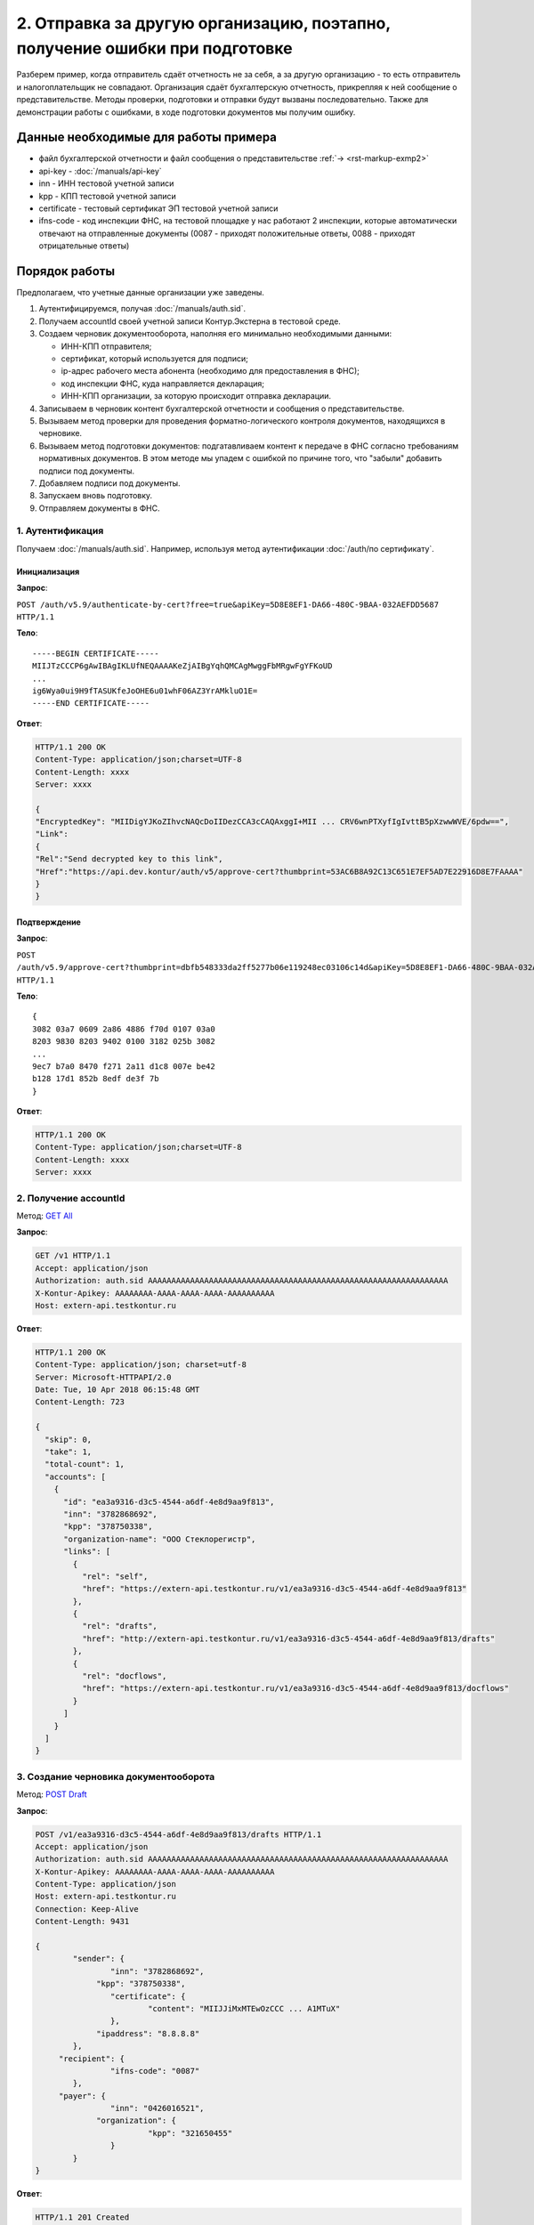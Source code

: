 .. _`GET All`: http://extern-api.testkontur.ru/swagger/ui/index#!/Accounts/Accounts_GetAll
.. _`POST Draft`: http://extern-api.testkontur.ru/swagger/ui/index#!/Drafts/Drafts_Create
.. _`POST Document`: http://extern-api.testkontur.ru/swagger/ui/index#!/Drafts/DraftDocuments_AddDocument
.. _`POST Check`: http://extern-api.testkontur.ru/swagger/ui/index#!/Drafts/Drafts_Check
.. _`POST Prepare`: http://extern-api.testkontur.ru/swagger/ui/index#!/Drafts/Drafts_Prepare
.. _`PUT DocumentSignature`: http://extern-api.testkontur.ru/swagger/ui/index#!/Drafts/DraftDocuments_PutDocumentSignature
.. _`POST Send`: http://extern-api.testkontur.ru/swagger/ui/index#!/Drafts/Drafts_Send

2. Отправка за другую организацию, поэтапно, получение ошибки при подготовке
============================================================================

Разберем пример, когда отправитель сдаёт отчетность не за себя, а за другую организацию - то есть отправитель и налогоплательщик не совпадают. Организация сдаёт бухгалтерскую отчетность, прикрепляя к ней сообщение о представительстве. Методы проверки, подготовки и отправки будут вызваны последовательно. Также для демонстрации работы с ошибками, в ходе подготовки документов мы получим ошибку. 

Данные необходимые для работы примера
-------------------------------------

* файл бухгалтерской отчетности и файл сообщения о представительстве :ref:`→ <rst-markup-exmp2>`
* api-key - :doc:`/manuals/api-key`
* inn - ИНН тестовой учетной записи
* kpp - КПП тестовой учетной записи
* certificate - тестовый сертификат ЭП тестовой учетной записи
* ifns-code - код инспекции ФНС, на тестовой площадке у нас работают 2 инспекции, которые автоматически отвечают на отправленные документы (0087 - приходят положительные ответы, 0088 - приходят отрицательные ответы)

Порядок работы
--------------

Предполагаем, что учетные данные организации уже заведены. 

1. Аутентифицируемся, получая :doc:`/manuals/auth.sid`.
2. Получаем accountId своей учетной записи Контур.Экстерна в тестовой среде.
3. Создаем черновик документооборота, наполняя его минимально необходимыми данными:

   * ИНН-КПП отправителя;
   * сертификат, который используется для подписи;
   * ip-адрес рабочего места абонента (необходимо для предоставления в ФНС);
   * код инспекции ФНС, куда направляется декларация;
   * ИНН-КПП организации, за которую происходит отправка декларации.
4. Записываем в черновик контент бухгалтерской отчетности и сообщения о представительстве.
5. Вызываем метод проверки для проведения форматно-логического контроля документов, находящихся в черновике.
6. Вызываем метод подготовки документов: подгатавливаем контент к передаче в ФНС согласно требованиям нормативных документов. В этом методе мы упадем с ошибкой по причине того, что "забыли" добавить подписи под документы.
7. Добавляем подписи под документы.
8. Запускаем вновь подготовку.
9. Отправляем документы в ФНС.

1. Аутентификация  
~~~~~~~~~~~~~~~~~

Получаем :doc:`/manuals/auth.sid`. Например, используя метод аутентификации :doc:`/auth/по сертификату`.

Инициализация 
"""""""""""""

**Запрос**: 

``POST /auth/v5.9/authenticate-by-cert?free=true&apiKey=5D8E8EF1-DA66-480C-9BAA-032AEFDD5687 HTTP/1.1``

**Тело**:

::

   -----BEGIN CERTIFICATE-----
   MIIJTzCCCP6gAwIBAgIKLUfNEQAAAAKeZjAIBgYqhQMCAgMwggFbMRgwFgYFKoUD
   ...
   ig6Wya0ui9H9fTASUKfeJoOHE6u01whF06AZ3YrAMkluO1E=
   -----END CERTIFICATE-----

**Ответ**:

.. code-block:: http

   HTTP/1.1 200 OK 
   Content-Type: application/json;charset=UTF-8 
   Content-Length: xxxx 
   Server: xxxx 
   
   {
   "EncryptedKey": "MIIDigYJKoZIhvcNAQcDoIIDezCCA3cCAQAxggI+MII ... CRV6wnPTXyfIgIvttB5pXzwwWVE/6pdw==",
   "Link":
   {
   "Rel":"Send decrypted key to this link",
   "Href":"https://api.dev.kontur/auth/v5/approve-cert?thumbprint=53AC6B8A92C13C651E7EF5AD7E22916D8E7FAAAA"
   }
   }

Подтверждение
"""""""""""""

**Запрос**: 

``POST /auth/v5.9/approve-cert?thumbprint=‎dbfb548333da2ff5277b06e119248ec03106c14d&apiKey=5D8E8EF1-DA66-480C-9BAA-032AEFDD5687 HTTP/1.1``

**Тело**:

::

   {
   3082 03a7 0609 2a86 4886 f70d 0107 03a0
   8203 9830 8203 9402 0100 3182 025b 3082
   ...
   9ec7 b7a0 8470 f271 2a11 d1c8 007e be42
   b128 17d1 852b 8edf de3f 7b
   }

**Ответ**:

.. code-block:: http

   HTTP/1.1 200 OK
   Content-Type: application/json;charset=UTF-8
   Content-Length: xxxx
   Server: xxxx

2. Получение accountId
~~~~~~~~~~~~~~~~~~~~~~

Метод: `GET All`_ 

**Запрос**: 

.. code-block:: http

   GET /v1 HTTP/1.1
   Accept: application/json
   Authorization: auth.sid AAAAAAAAAAAAAAAAAAAAAAAAAAAAAAAAAAAAAAAAAAAAAAAAAAAAAAAAAAAAAAAA
   X-Kontur-Apikey: AAAAAAAA-AAAA-AAAA-AAAA-AAAAAAAAAA
   Host: extern-api.testkontur.ru

**Ответ**:

.. code-block:: http

   HTTP/1.1 200 OK
   Content-Type: application/json; charset=utf-8
   Server: Microsoft-HTTPAPI/2.0
   Date: Tue, 10 Apr 2018 06:15:48 GMT
   Content-Length: 723
   
   {
     "skip": 0,
     "take": 1,
     "total-count": 1,
     "accounts": [
       {
         "id": "ea3a9316-d3c5-4544-a6df-4e8d9aa9f813",
         "inn": "3782868692",
         "kpp": "378750338",
         "organization-name": "ООО Стеклорегистр",
         "links": [
           {
             "rel": "self",
             "href": "https://extern-api.testkontur.ru/v1/ea3a9316-d3c5-4544-a6df-4e8d9aa9f813"
           },
           {
             "rel": "drafts",
             "href": "http://extern-api.testkontur.ru/v1/ea3a9316-d3c5-4544-a6df-4e8d9aa9f813/drafts"
           },
           {
             "rel": "docflows",
             "href": "https://extern-api.testkontur.ru/v1/ea3a9316-d3c5-4544-a6df-4e8d9aa9f813/docflows"
           }
         ]
       }
     ]
   }

3. Создание черновика документооборота
~~~~~~~~~~~~~~~~~~~~~~~~~~~~~~~~~~~~~~

Метод: `POST Draft`_

**Запрос**: 

.. code-block:: http

   POST /v1/ea3a9316-d3c5-4544-a6df-4e8d9aa9f813/drafts HTTP/1.1
   Accept: application/json
   Authorization: auth.sid AAAAAAAAAAAAAAAAAAAAAAAAAAAAAAAAAAAAAAAAAAAAAAAAAAAAAAAAAAAAAAAA
   X-Kontur-Apikey: AAAAAAAA-AAAA-AAAA-AAAA-AAAAAAAAAA
   Content-Type: application/json
   Host: extern-api.testkontur.ru
   Connection: Keep-Alive
   Content-Length: 9431
   
   {
	   "sender": {
		   "inn": "3782868692",
   		"kpp": "378750338",
		   "certificate": {
			   "content": "MIIJJiMxMTEwOzCCC ... A1MTuX"
		   },
   		"ipaddress": "8.8.8.8"
	   },
   	"recipient": {
		   "ifns-code": "0087"
	   },
   	"payer": {
		   "inn": "0426016521",
   		"organization": {
			   "kpp": "321650455"
		   }
	   }
   }

**Ответ**:

.. code-block:: http

   HTTP/1.1 201 Created
   Content-Type: application/json; charset=utf-8
   Server: nginx
   Date: Wed, 11 Apr 2018 11:04:06 GMT
   Content-Length: 9810
   
   {
     "id": "87d4f4f9-b166-417c-b700-44a406e2fdb8",
     "docflows": [],
     "documents": [],
     "meta": {
       "sender": {
         "inn": "3782868692",
         "kpp": "378750338",
         "certificate": {
           "content": "MIIJJiMxMTEwOzCCCW ... MTA1MTuX"
         },
         "ipaddress": "8.8.8.8"
       },
       "recipient": {
         "ifns-code": "0087"
       },
       "payer": {
         "inn": "0426016521",
         "organization": {
           "kpp": "321650455"
         }
       }
     },
     "status": "new",
     "links": [
       {
         "rel": "self",
         "href": "http://extern-api.testkontur.ru/v1/ea3a9316-d3c5-4544-a6df-4e8d9aa9f813/drafts/87d4f4f9-b166-417c-b700-44a406e2fdb8"
       }
     ]
   }

4. Добавление документов 
~~~~~~~~~~~~~~~~~~~~~~~~

Метод: `POST Document`_

На этом этапе добавляем в черновик документооборота необходимые документы. Каждый документ добавляется отдельным запросом. Добавим бухгалтерскую отчетность и сообщение о представительстве, так как отчетность передается за организацию отличную от той, которая подписывает документ. В реальной жизни перед отправкой документов в ФНС в такой ситуации необходимо заранее предоставить в инспекцию ФНС, куда направляется документ, бумажную доверенность на право подписи. Намеренно "забываем" положить подписи под документы.

Бухгалтерская отчетность
""""""""""""""""""""""""

**Запрос**:

.. code-block:: http

   POST /v1/ea3a9316-d3c5-4544-a6df-4e8d9aa9f813/drafts/87d4f4f9-b166-417c-b700-44a406e2fdb8/documents HTTP/1.1
   Accept: application/json
   Authorization: auth.sid AAAAAAAAAAAAAAAAAAAAAAAAAAAAAAAAAAAAAAAAAAAAAAAAAAAAAAAAAAAAAAAA
   X-Kontur-Apikey: AAAAAAAA-AAAA-AAAA-AAAA-AAAAAAAAAA
   Content-Type: application/json
   Host: extern-api.testkontur.ru
   Content-Length: 4283
   Connection: keep-alive
   
   {
	   "base64-content": "PD94bWwgdmVyc2lvbj0iMS4wIiBl ... L9bl68jx7z4NCiAgPC/E7urz7OXt8j4NCjwv1ODp6z4=",
   	"description": {
		   "filename": "NO_BUHOTCH_0087_0087_3782868692378750338_20180411_0aaac90f-ac5b-4709-a799-625eb7c0f78b.xml",
   		"content-type": "application/xml"
	   }
   }

**Ответ**:

.. code-block:: http

   HTTP/1.1 201 Created
   Content-Type: application/json; charset=utf-8
   Server: nginx
   Date: Wed, 11 Apr 2018 11:15:31 GMT
   Content-Length: 700
   
   {
     "id": "21dbefdd-8c1f-423c-9552-44ee27c245ff",
     "decrypted-content-link": {
       "rel": "http://extern-api.testkontur.ru/v1/ea3a9316-d3c5-4544-a6df-4e8d9aa9f813/drafts/87d4f4f9-b166-417c-b700-44a406e2fdb8/documents/21dbefdd-8c1f-423c-9552-44ee27c245ff/content/decrypted",
       "href": "http://extern-api.testkontur.ru/v1/ea3a9316-d3c5-4544-a6df-4e8d9aa9f813/drafts/87d4f4f9-b166-417c-b700-44a406e2fdb8/documents/21dbefdd-8c1f-423c-9552-44ee27c245ff/content/decrypted"
     },
     "description": {
       "type": "urn:document:fns534-report",
       "filename": "NO_BUHOTCH_0087_0087_3782868692378750338_20180411_0aaac90f-ac5b-4709-a799-625eb7c0f78b.xml",
       "content-type": "application/xml"
     }
   }


Сообщение о представительстве
"""""""""""""""""""""""""""""

**Запрос**: 

.. code-block:: http

   POST /v1/ea3a9316-d3c5-4544-a6df-4e8d9aa9f813/drafts/87d4f4f9-b166-417c-b700-44a406e2fdb8/documents HTTP/1.1
   Authorization: auth.sid AAAAAAAAAAAAAAAAAAAAAAAAAAAAAAAAAAAAAAAAAAAAAAAAAAAAAAAAAAAAAAAA
   X-Kontur-Apikey: AAAAAAAA-AAAA-AAAA-AAAA-AAAAAAAAAA
   Content-Type: application/json
   Host: extern-api.testkontur.ru
   content-length: 1963
   Connection: keep-alive
   
   {
	   "base64-content": "PD94bWwgdmVyc2lvbj0iMS4w ... g0KICA8L8Tu6vPs5e3yPg0KPC/U4OnrPg==",
   	"description": {
		   "filename": "ON_DOV_0087_0087_3782868692378750338_20180411_d075a2c7-1e38-49f1-a13b-28753780103c.xml",
   		"content-type": "application/xml"
	   }
   }

**Ответ**:

.. code-block:: http

   HTTP/1.1 201 Created
   Server: nginx
   Date: Fri, 13 Apr 2018 08:24:06 GMT
   Content-Type: application/json; charset=utf-8
   Content-Length: 696
   
   {
     "id": "1428bf5c-b917-4f34-8c65-2bd1029d8dfb",
     "decrypted-content-link": {
       "rel": "http://extern-api.testkontur.ru/v1/ea3a9316-d3c5-4544-a6df-4e8d9aa9f813/drafts/87d4f4f9-b166-417c-b700-44a406e2fdb8/documents/1428bf5c-b917-4f34-8c65-2bd1029d8dfb/content/decrypted",
       "href": "http://extern-api.testkontur.ru/v1/ea3a9316-d3c5-4544-a6df-4e8d9aa9f813/drafts/87d4f4f9-b166-417c-b700-44a406e2fdb8/documents/1428bf5c-b917-4f34-8c65-2bd1029d8dfb/content/decrypted"
     },
     "description": {
       "type": "urn:document:fns534-report",
       "filename": "ON_DOV_0087_0087_3782868692378750338_20180411_d075a2c7-1e38-49f1-a13b-28753780103c.xml",
       "content-type": "application/xml"
     }
   }

5. Проверка
~~~~~~~~~~~

Метод: `POST Check`_

**Запрос**: 

.. code-block:: http

   POST /v1/ea3a9316-d3c5-4544-a6df-4e8d9aa9f813/drafts/87d4f4f9-b166-417c-b700-44a406e2fdb8/check HTTP/1.1
   Authorization: auth.sid AAAAAAAAAAAAAAAAAAAAAAAAAAAAAAAAAAAAAAAAAAAAAAAAAAAAAAAAAAAAAAAA
   X-Kontur-Apikey: AAAAAAAA-AAAA-AAAA-AAAA-AAAAAAAAAA
   Host: extern-api.testkontur.ru
   content-length: 0
   Connection: keep-alive

**Ответ**:

.. code-block:: http

   HTTP/1.1 200 OK
   Server: nginx
   Date: Fri, 13 Apr 2018 08:32:26 GMT
   Content-Type: application/json; charset=utf-8
   Content-Length: 76
   
   {
     "data": {
       "documents-errors": {},
       "common-errors": []
     }
   }

6. Подготовка
~~~~~~~~~~~~~

Метод: `POST Prepare`_

В этом примере мы допустили ошибку, забыв добавить подписи под документы, поэтому в этом методе нам вернется ошибка.

**Запрос**: 

.. code-block:: http

   POST http://extern-api.testkontur.ru/v1/ea3a9316-d3c5-4544-a6df-4e8d9aa9f813/drafts/87d4f4f9-b166-417c-b700-44a406e2fdb8/prepare HTTP/1.1
   Content-Type: application/json
   Authorization: auth.sid AAAAAAAAAAAAAAAAAAAAAAAAAAAAAAAAAAAAAAAAAAAAAAAAAAAAAAAAAAAAAAAA
   X-Kontur-Apikey: AAAAAAAA-AAAA-AAAA-AAAA-AAAAAAAAAA
   Host: extern-api.testkontur.ru
   accept-encoding: gzip, deflate
   content-length: 0
   Connection: keep-alive

**Ответ**:

.. code-block:: http

   HTTP/1.1 400 Bad Request
   Server: nginx
   Date: Wed, 16 May 2018 08:31:06 GMT
   Content-Type: application/json; charset=utf-8
   Content-Length: 244
   
   {
     "id": "urn:error:externapi:signatureNotFound",
     "status-code": 400,
     "track-id": "mm76a1xrzyhikjf1oxoy",
     "message": "there are no signature for documents: 1428bf5c-b917-4f34-8c65-2bd1029d8dfb,21dbefdd-8c1f-423c-9552-44ee27c245ff"
   }

7. Добавление подписи
~~~~~~~~~~~~~~~~~~~~~

Метод: `PUT DocumentSignature`_

Бухгалтерская отчетность
""""""""""""""""""""""""

**Запрос**: 

.. code-block:: http

   PUT http://extern-api.testkontur.ru/v1/ea3a9316-d3c5-4544-a6df-4e8d9aa9f813/drafts/87d4f4f9-b166-417c-b700-44a406e2fdb8/documents/21dbefdd-8c1f-423c-9552-44ee27c245ff/signature HTTP/1.1
   Authorization: auth.sid AAAAAAAAAAAAAAAAAAAAAAAAAAAAAAAAAAAAAAAAAAAAAAAAAAAAAAAAAAAAAAAA
   X-Kontur-Apikey: AAAAAAAA-AAAA-AAAA-AAAA-AAAAAAAAAA
   Content-Type: text/plain
   Accept: */*
   Host: extern-api.testkontur.ru
   accept-encoding: gzip, deflate
   content-transfer-encoding: base64
   Content-Type: applicaton/octet-stream
   Connection: keep-alive
   
   byte[]

**Ответ**:

.. code-block:: http

   HTTP/1.1 200 OK
   Server: nginx
   Date: Wed, 16 May 2018 08:50:21 GMT
   Content-Length: 0

Сообщение о представительстве
"""""""""""""""""""""""""""""

**Запрос**:

.. code-block:: http

   PUT http://extern-api.testkontur.ru/v1/ea3a9316-d3c5-4544-a6df-4e8d9aa9f813/drafts/87d4f4f9-b166-417c-b700-44a406e2fdb8/documents/1428bf5c-b917-4f34-8c65-2bd1029d8dfb/signature HTTP/1.1
   Authorization: auth.sid AAAAAAAAAAAAAAAAAAAAAAAAAAAAAAAAAAAAAAAAAAAAAAAAAAAAAAAAAAAAAAAA
   X-Kontur-Apikey: AAAAAAAA-AAAA-AAAA-AAAA-AAAAAAAAAA
   Content-Type: text/plain
   Accept: */*
   Host: extern-api.testkontur.ru
   accept-encoding: gzip, deflate
   content-transfer-encoding: base64
   Content-Type: applicaton/octet-stream
   Connection: keep-alive
   
   byte[]

**Ответ**:

.. code-block:: http

   HTTP/1.1 200 OK
   Server: nginx
   Date: Wed, 16 May 2018 08:51:48 GMT
   Content-Length: 0

8. Повторный вызов подготовки
~~~~~~~~~~~~~~~~~~~~~~~~~~~~~

Метод: `POST Prepare`_

**Запрос**: 

.. code-block:: http

   POST http://extern-api.testkontur.ru/v1/ea3a9316-d3c5-4544-a6df-4e8d9aa9f813/drafts/87d4f4f9-b166-417c-b700-44a406e2fdb8/prepare HTTP/1.1
   Content-Type: application/json
   Authorization: auth.sid AAAAAAAAAAAAAAAAAAAAAAAAAAAAAAAAAAAAAAAAAAAAAAAAAAAAAAAAAAAAAAAA
   X-Kontur-Apikey: AAAAAAAA-AAAA-AAAA-AAAA-AAAAAAAAAA
   Accept: */*
   Host: extern-api.testkontur.ru
   accept-encoding: gzip, deflate
   content-length: 0
   Connection: keep-alive

**Ответ**:

.. code-block:: http

   HTTP/1.1 200 OK
   Server: nginx
   Date: Wed, 16 May 2018 10:33:37 GMT
   Content-Type: application/json; charset=utf-8
   Content-Length: 309
   
   {
     "check-result": {
       "documents-errors": {},
       "common-errors": []
     },
     "links": [
       {
         "rel": "next",
         "href": "http://extern-api.testkontur.ru/v1/ea3a9316-d3c5-4544-a6df-4e8d9aa9f813/drafts/87d4f4f9-b166-417c-b700-44a406e2fdb8/send?force=false"
       }
     ],
     "status": "ok"
   }

9. Отправка
~~~~~~~~~~~

Метод: `POST Send`_

На выходе данного метода получается документооборот, примеры по работе с документооборотами будут рассмотрены в примере :doc:`Работа с документооборотом </examples/Работа с ДО>`.

**Запрос**: 

.. code-block:: http

   POST http://extern-api.testkontur.ru/v1/ea3a9316-d3c5-4544-a6df-4e8d9aa9f813/drafts/87d4f4f9-b166-417c-b700-44a406e2fdb8/send HTTP/1.1
   Content-Type: application/json
   Authorization: auth.sid AAAAAAAAAAAAAAAAAAAAAAAAAAAAAAAAAAAAAAAAAAAAAAAAAAAAAAAAAAAAAAAA
   X-Kontur-Apikey: AAAAAAAA-AAAA-AAAA-AAAA-AAAAAAAAAA
   Accept: */*
   Host: extern-api.testkontur.ru
   accept-encoding: gzip, deflate
   content-length: 0
   Connection: keep-alive

**Ответ**:

.. code-block:: http

   HTTP/1.1 200 OK
   Server: nginx
   Date: Wed, 16 May 2018 10:37:48 GMT
   Content-Type: application/json; charset=utf-8
   Content-Length: 9734
   
   [
     {
       "id": "45de1457-8fb6-4c88-9cf4-34f653e38ace",
       "type": "urn:docflow:fns534-report",
       "status": "urn:docflow-common-status:sent",
       "description": {
         "recipient": "0087",
         "final-recipient": "0087",
         "correction-number": 0,
         "period-begin": "2017-01-01T00:00:00",
         "period-end": "2017-12-31T00:00:00",
         "period-code": 94,
         "payer-inn": "0426016521-321650455"
       },
       "documents": [
         {
           "id": "6d82e0a1-5678-494b-a184-4435aa1512dc",
           "description": {
             "type": "urn:document:fns534-report-warrant",
             "filename": "ON_DOV_0087_0087_3782868692378750338_20180411_d075a2c7-1e38-49f1-a13b-28753780103c.xml",
             "content-type": "application/xml"
           },
           "content": {
             "decrypted": {
               "rel": "decrypted-content",
               "href": "http://extern-api.testkontur.ru/v1/ea3a9316-d3c5-4544-a6df-4e8d9aa9f813/docflows/45de1457-8fb6-4c88-9cf4-34f653e38ace/documents/6d82e0a1-5678-494b-a184-4435aa1512dc/content/decrypted"
             },
             "encrypted": {
               "rel": "encrypted-content",
               "href": "http://extern-api.testkontur.ru/v1/ea3a9316-d3c5-4544-a6df-4e8d9aa9f813/docflows/45de1457-8fb6-4c88-9cf4-34f653e38ace/documents/6d82e0a1-5678-494b-a184-4435aa1512dc/content/encrypted"
             }
           },
           "signatures": [
             {
               "id": "aef5c2b6-2206-41af-b99e-0263efdbb2d3",
               "content-link": {
                 "rel": "content",
                 "href": "http://extern-api.testkontur.ru/v1/ea3a9316-d3c5-4544-a6df-4e8d9aa9f813/docflows/45de1457-8fb6-4c88-9cf4-34f653e38ace/documents/6d82e0a1-5678-494b-a184-4435aa1512dc/signatures/aef5c2b6-2206-41af-b99e-0263efdbb2d3/content"
               },
               "links": [
                 {
                   "rel": "self",
                   "href": "http://extern-api.testkontur.ru/v1/ea3a9316-d3c5-4544-a6df-4e8d9aa9f813/docflows/45de1457-8fb6-4c88-9cf4-34f653e38ace/documents/6d82e0a1-5678-494b-a184-4435aa1512dc/signatures/aef5c2b6-2206-41af-b99e-0263efdbb2d3/content"
                 },
                 {
                   "rel": "docflow",
                   "href": "http://extern-api.testkontur.ru/v1/ea3a9316-d3c5-4544-a6df-4e8d9aa9f813/docflows/45de1457-8fb6-4c88-9cf4-34f653e38ace"
                 }
               ]
             }
           ],
           "links": [
             {
               "rel": "self",
               "href": "http://extern-api.testkontur.ru/v1/ea3a9316-d3c5-4544-a6df-4e8d9aa9f813/docflows/45de1457-8fb6-4c88-9cf4-34f653e38ace/documents/6d82e0a1-5678-494b-a184-4435aa1512dc"
             },
             {
               "rel": "docflow",
               "href": "http://extern-api.testkontur.ru/v1/ea3a9316-d3c5-4544-a6df-4e8d9aa9f813/docflows/45de1457-8fb6-4c88-9cf4-34f653e38ace"
             }
           ]
         },
         {
           "id": "8c020293-f863-44f8-9fbd-1f3c99f97733",
           "description": {
             "type": "urn:document:fns534-report",
             "filename": "NO_BUHOTCH_0087_0087_3782868692378750338_20180411_0aaac90f-ac5b-4709-a799-625eb7c0f78b.xml",
             "content-type": "application/xml"
           },
           "content": {
             "decrypted": {
               "rel": "decrypted-content",
               "href": "http://extern-api.testkontur.ru/v1/ea3a9316-d3c5-4544-a6df-4e8d9aa9f813/docflows/45de1457-8fb6-4c88-9cf4-34f653e38ace/documents/8c020293-f863-44f8-9fbd-1f3c99f97733/content/decrypted"
             },
             "encrypted": {
               "rel": "encrypted-content",
               "href": "http://extern-api.testkontur.ru/v1/ea3a9316-d3c5-4544-a6df-4e8d9aa9f813/docflows/45de1457-8fb6-4c88-9cf4-34f653e38ace/documents/8c020293-f863-44f8-9fbd-1f3c99f97733/content/encrypted"
             }
           },
           "signatures": [
             {
               "id": "c5ab2797-28a8-426c-acbe-8c8d0ac13b7b",
               "content-link": {
                 "rel": "content",
                 "href": "http://extern-api.testkontur.ru/v1/ea3a9316-d3c5-4544-a6df-4e8d9aa9f813/docflows/45de1457-8fb6-4c88-9cf4-34f653e38ace/documents/8c020293-f863-44f8-9fbd-1f3c99f97733/signatures/c5ab2797-28a8-426c-acbe-8c8d0ac13b7b/content"
               },
               "links": [
                 {
                   "rel": "self",
                   "href": "http://extern-api.testkontur.ru/v1/ea3a9316-d3c5-4544-a6df-4e8d9aa9f813/docflows/45de1457-8fb6-4c88-9cf4-34f653e38ace/documents/8c020293-f863-44f8-9fbd-1f3c99f97733/signatures/c5ab2797-28a8-426c-acbe-8c8d0ac13b7b/content"
                 },
                 {
                   "rel": "docflow",
                   "href": "http://extern-api.testkontur.ru/v1/ea3a9316-d3c5-4544-a6df-4e8d9aa9f813/docflows/45de1457-8fb6-4c88-9cf4-34f653e38ace"
                 }
               ]
             }
           ],
           "links": [
             {
               "rel": "self",
               "href": "http://extern-api.testkontur.ru/v1/ea3a9316-d3c5-4544-a6df-4e8d9aa9f813/docflows/45de1457-8fb6-4c88-9cf4-34f653e38ace/documents/8c020293-f863-44f8-9fbd-1f3c99f97733"
             },
             {
               "rel": "docflow",
               "href": "http://extern-api.testkontur.ru/v1/ea3a9316-d3c5-4544-a6df-4e8d9aa9f813/docflows/45de1457-8fb6-4c88-9cf4-34f653e38ace"
             }
           ]
         },
         {
           "id": "96c69f86-e33c-43a4-ad68-0be60472d12b",
           "description": {
             "type": "urn:document:fns534-report-description",
             "filename": "TR_DEKL.xml",
             "content-type": "application/xml"
           },
           "content": {
             "decrypted": {
               "rel": "decrypted-content",
               "href": "http://extern-api.testkontur.ru/v1/ea3a9316-d3c5-4544-a6df-4e8d9aa9f813/docflows/45de1457-8fb6-4c88-9cf4-34f653e38ace/documents/96c69f86-e33c-43a4-ad68-0be60472d12b/content/decrypted"
             },
             "encrypted": {
               "rel": "encrypted-content",
               "href": "http://extern-api.testkontur.ru/v1/ea3a9316-d3c5-4544-a6df-4e8d9aa9f813/docflows/45de1457-8fb6-4c88-9cf4-34f653e38ace/documents/96c69f86-e33c-43a4-ad68-0be60472d12b/content/encrypted"
             }
           },
           "signatures": [],
           "links": [
             {
               "rel": "self",
               "href": "http://extern-api.testkontur.ru/v1/ea3a9316-d3c5-4544-a6df-4e8d9aa9f813/docflows/45de1457-8fb6-4c88-9cf4-34f653e38ace/documents/96c69f86-e33c-43a4-ad68-0be60472d12b"
             },
             {
               "rel": "docflow",
               "href": "http://extern-api.testkontur.ru/v1/ea3a9316-d3c5-4544-a6df-4e8d9aa9f813/docflows/45de1457-8fb6-4c88-9cf4-34f653e38ace"
             }
           ]
         },
         {
           "id": "c1c4c079-08ab-48df-9ea9-e1ac02f096a4",
           "description": {
             "type": "urn:document:fns534-report-date-confirmation",
             "filename": "PD_NOBUHOTCH_3782868692378750338_3782868692378750338_1BM_20180516_2ecd15de-0221-4cdb-a27a-96cf92abe0bf.xml",
             "content-type": "application/xml"
           },
           "content": {
             "decrypted": {
               "rel": "decrypted-content",
               "href": "http://extern-api.testkontur.ru/v1/ea3a9316-d3c5-4544-a6df-4e8d9aa9f813/docflows/45de1457-8fb6-4c88-9cf4-34f653e38ace/documents/c1c4c079-08ab-48df-9ea9-e1ac02f096a4/content/decrypted"
             },
             "encrypted": {
               "rel": "encrypted-content",
               "href": "http://extern-api.testkontur.ru/v1/ea3a9316-d3c5-4544-a6df-4e8d9aa9f813/docflows/45de1457-8fb6-4c88-9cf4-34f653e38ace/documents/c1c4c079-08ab-48df-9ea9-e1ac02f096a4/content/encrypted"
             }
           },
           "signatures": [
             {
               "id": "3e1e959f-5aa0-4dd0-a5aa-fcf4c5970b1f",
               "content-link": {
                 "rel": "content",
                 "href": "http://extern-api.testkontur.ru/v1/ea3a9316-d3c5-4544-a6df-4e8d9aa9f813/docflows/45de1457-8fb6-4c88-9cf4-34f653e38ace/documents/c1c4c079-08ab-48df-9ea9-e1ac02f096a4/signatures/3e1e959f-5aa0-4dd0-a5aa-fcf4c5970b1f/content"
               },
               "links": [
                 {
                   "rel": "self",
                   "href": "http://extern-api.testkontur.ru/v1/ea3a9316-d3c5-4544-a6df-4e8d9aa9f813/docflows/45de1457-8fb6-4c88-9cf4-34f653e38ace/documents/c1c4c079-08ab-48df-9ea9-e1ac02f096a4/signatures/3e1e959f-5aa0-4dd0-a5aa-fcf4c5970b1f/content"
                 },
                 {
                   "rel": "docflow",
                   "href": "http://extern-api.testkontur.ru/v1/ea3a9316-d3c5-4544-a6df-4e8d9aa9f813/docflows/45de1457-8fb6-4c88-9cf4-34f653e38ace"
                 }
               ]
             }
           ],
           "links": [
             {
               "rel": "self",
               "href": "http://extern-api.testkontur.ru/v1/ea3a9316-d3c5-4544-a6df-4e8d9aa9f813/docflows/45de1457-8fb6-4c88-9cf4-34f653e38ace/documents/c1c4c079-08ab-48df-9ea9-e1ac02f096a4"
             },
             {
               "rel": "docflow",
               "href": "http://extern-api.testkontur.ru/v1/ea3a9316-d3c5-4544-a6df-4e8d9aa9f813/docflows/45de1457-8fb6-4c88-9cf4-34f653e38ace"
             }
           ]
         }
       ],
       "links": [
         {
           "rel": "self",
           "href": "http://extern-api.testkontur.ru/v1/ea3a9316-d3c5-4544-a6df-4e8d9aa9f813/docflows/45de1457-8fb6-4c88-9cf4-34f653e38ace"
         },
         {
           "rel": "reply",
           "href": "http://extern-api.testkontur.ru/v1/ea3a9316-d3c5-4544-a6df-4e8d9aa9f813/docflows/45de1457-8fb6-4c88-9cf4-34f653e38ace/documents/6d82e0a1-5678-494b-a184-4435aa1512dc/reply/fns534-report-receipt/generate",
           "name": "fns534-report-receipt"
         }
       ],
       "send-date": "2018-05-16T10:37:48.7999508",
       "last-change-date": "2018-05-16T10:37:48.7999508Z"
     }
   ]
